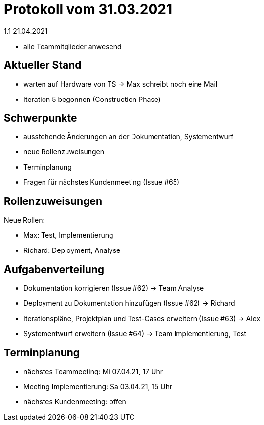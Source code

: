 = Protokoll vom 31.03.2021
1.1 21.04.2021

- alle Teammitglieder anwesend

== Aktueller Stand

- warten auf Hardware von TS -> Max schreibt noch eine Mail
- Iteration 5 begonnen (Construction Phase)

== Schwerpunkte
- ausstehende Änderungen an der Dokumentation, Systementwurf
- neue Rollenzuweisungen
- Terminplanung
- Fragen für nächstes Kundenmeeting (Issue #65)

== Rollenzuweisungen
Neue Rollen:

- Max: Test, Implementierung
- Richard: Deployment, Analyse

== Aufgabenverteilung

- Dokumentation korrigieren (Issue #62) -> Team Analyse
- Deployment zu Dokumentation hinzufügen (Issue #62) -> Richard
- Iterationspläne, Projektplan und Test-Cases erweitern (Issue #63) -> Alex
- Systementwurf erweitern (Issue #64) -> Team Implementierung, Test

== Terminplanung

- nächstes Teammeeting: Mi 07.04.21, 17 Uhr
- Meeting Implementierung: Sa 03.04.21, 15 Uhr
- nächstes Kundenmeeting: offen